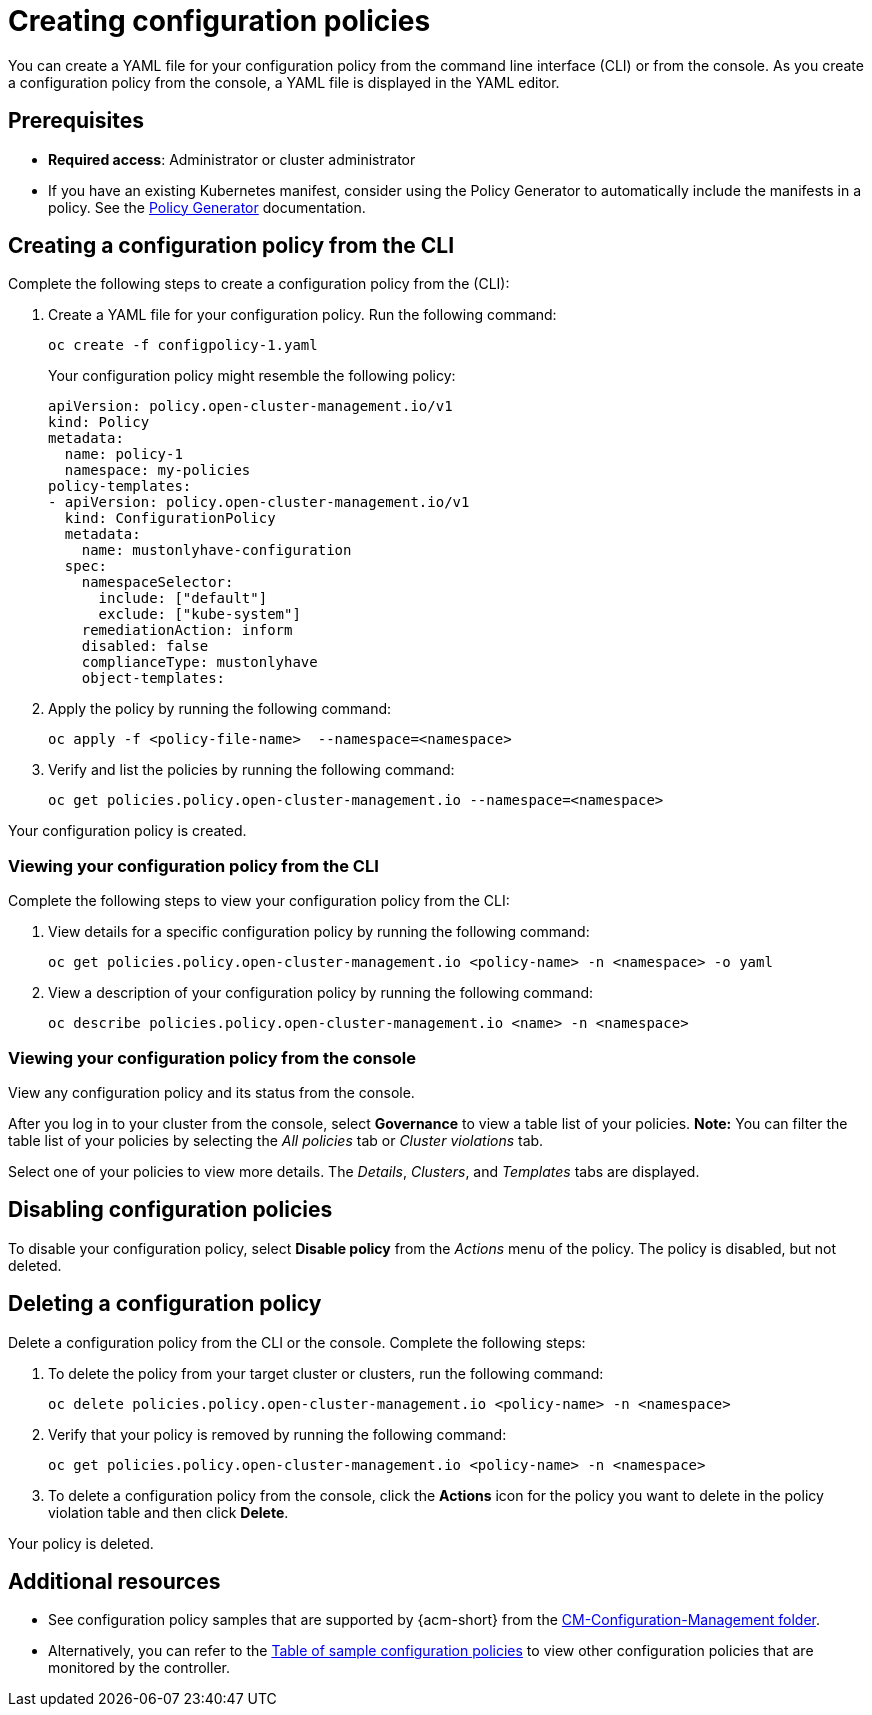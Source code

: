 [#create-configuration-policies]
= Creating configuration policies

You can create a YAML file for your configuration policy from the command line interface (CLI) or from the console. As you create a configuration policy from the console, a YAML file is displayed in the YAML editor.

[#create-config-policy-prereq]
== Prerequisites

* *Required access*: Administrator or cluster administrator

* If you have an existing Kubernetes manifest, consider using the Policy Generator to automatically include the manifests in a policy. See the xref:../governance/policy_generator.adoc#policy-generator-a[Policy Generator] documentation.

[#creating-a-configuration-policy-from-the-cli]
== Creating a configuration policy from the CLI

Complete the following steps to create a configuration policy from the (CLI):

. Create a YAML file for your configuration policy.
Run the following command:

+
[source,bash]
----
oc create -f configpolicy-1.yaml
----
+
Your configuration policy might resemble the following policy:

+
[source,yaml]
----
apiVersion: policy.open-cluster-management.io/v1
kind: Policy
metadata:
  name: policy-1
  namespace: my-policies
policy-templates:
- apiVersion: policy.open-cluster-management.io/v1
  kind: ConfigurationPolicy
  metadata:
    name: mustonlyhave-configuration
  spec:
    namespaceSelector:
      include: ["default"]
      exclude: ["kube-system"]
    remediationAction: inform
    disabled: false
    complianceType: mustonlyhave
    object-templates:
----

. Apply the policy by running the following command:

+
[source,bash]
----
oc apply -f <policy-file-name>  --namespace=<namespace>
----

. Verify and list the policies by running the following command:

+
[source,bash]
----
oc get policies.policy.open-cluster-management.io --namespace=<namespace>
----

Your configuration policy is created.

[#viewing-your-configuration-policy-from-the-cli]
=== Viewing your configuration policy from the CLI

Complete the following steps to view your configuration policy from the CLI:

. View details for a specific configuration policy by running the following command:

+
[source,bash]
----
oc get policies.policy.open-cluster-management.io <policy-name> -n <namespace> -o yaml
----

. View a description of your configuration policy by running the following command:

+
[source,bash]
----
oc describe policies.policy.open-cluster-management.io <name> -n <namespace>
----

[#viewing-your-configuration-policy-from-the-console]
=== Viewing your configuration policy from the console

View any configuration policy and its status from the console.

After you log in to your cluster from the console, select *Governance* to view a table list of your policies. *Note:* You can filter the table list of your policies by selecting the _All policies_ tab or _Cluster violations_ tab. 

Select one of your policies to view more details. The _Details_, _Clusters_, and _Templates_ tabs are displayed.

[#disabling-configuration-policies]
== Disabling configuration policies

To disable your configuration policy, select *Disable policy* from the _Actions_ menu of the policy. The policy is disabled, but not deleted.

[#deleting-a-configuration-policy]
== Deleting a configuration policy

Delete a configuration policy from the CLI or the console. Complete the following steps:

. To delete the policy from your target cluster or clusters, run the following command:

+
[source,bash]
----
oc delete policies.policy.open-cluster-management.io <policy-name> -n <namespace>
----

. Verify that your policy is removed by running the following command:

+
[source,bash]
----
oc get policies.policy.open-cluster-management.io <policy-name> -n <namespace>
----

. To delete a configuration policy from the console, click the *Actions* icon for the policy you want to delete in the policy violation table and then click *Delete*. 

Your policy is deleted.

[#add-resource-config-pol]
== Additional resources

- See configuration policy samples that are supported by {acm-short} from the link:https://github.com/open-cluster-management/policy-collection/tree/main/stable/CM-Configuration-Management[CM-Configuration-Management folder].

- Alternatively, you can refer to the xref:../governance/supported_policies.adoc#configuration-policy-sample-table[Table of sample configuration policies] to view other configuration policies that are monitored by the controller.
